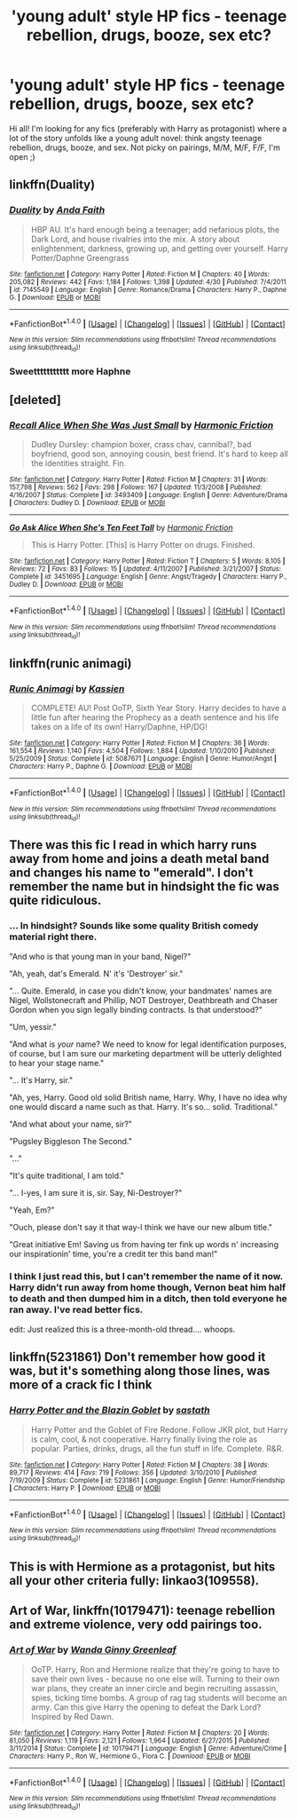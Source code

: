 #+TITLE: 'young adult' style HP fics - teenage rebellion, drugs, booze, sex etc?

* 'young adult' style HP fics - teenage rebellion, drugs, booze, sex etc?
:PROPERTIES:
:Author: femmewitch
:Score: 20
:DateUnix: 1466507618.0
:DateShort: 2016-Jun-21
:FlairText: Request
:END:
Hi all! I'm looking for any fics (preferably with Harry as protagonist) where a lot of the story unfolds like a young adult novel: think angsty teenage rebellion, drugs, booze, and sex. Not picky on pairings, M/M, M/F, F/F, I'm open ;)


** linkffn(Duality)
:PROPERTIES:
:Author: Averant
:Score: 5
:DateUnix: 1466536339.0
:DateShort: 2016-Jun-21
:END:

*** [[http://www.fanfiction.net/s/7145549/1/][*/Duality/*]] by [[https://www.fanfiction.net/u/1191684/Anda-Faith][/Anda Faith/]]

#+begin_quote
  HBP AU. It's hard enough being a teenager; add nefarious plots, the Dark Lord, and house rivalries into the mix. A story about enlightenment, darkness, growing up, and getting over yourself. Harry Potter/Daphne Greengrass
#+end_quote

^{/Site/: [[http://www.fanfiction.net/][fanfiction.net]] *|* /Category/: Harry Potter *|* /Rated/: Fiction M *|* /Chapters/: 40 *|* /Words/: 205,082 *|* /Reviews/: 442 *|* /Favs/: 1,184 *|* /Follows/: 1,398 *|* /Updated/: 4/30 *|* /Published/: 7/4/2011 *|* /id/: 7145549 *|* /Language/: English *|* /Genre/: Romance/Drama *|* /Characters/: Harry P., Daphne G. *|* /Download/: [[http://www.ff2ebook.com/old/ffn-bot/index.php?id=7145549&source=ff&filetype=epub][EPUB]] or [[http://www.ff2ebook.com/old/ffn-bot/index.php?id=7145549&source=ff&filetype=mobi][MOBI]]}

--------------

*FanfictionBot*^{1.4.0} *|* [[[https://github.com/tusing/reddit-ffn-bot/wiki/Usage][Usage]]] | [[[https://github.com/tusing/reddit-ffn-bot/wiki/Changelog][Changelog]]] | [[[https://github.com/tusing/reddit-ffn-bot/issues/][Issues]]] | [[[https://github.com/tusing/reddit-ffn-bot/][GitHub]]] | [[[https://www.reddit.com/message/compose?to=tusing][Contact]]]

^{/New in this version: Slim recommendations using/ ffnbot!slim! /Thread recommendations using/ linksub(thread_id)!}
:PROPERTIES:
:Author: FanfictionBot
:Score: 1
:DateUnix: 1466536369.0
:DateShort: 2016-Jun-21
:END:


*** Sweettttttttttt more Haphne
:PROPERTIES:
:Author: Zerokun11
:Score: 1
:DateUnix: 1466638388.0
:DateShort: 2016-Jun-23
:END:


** [deleted]
:PROPERTIES:
:Score: 3
:DateUnix: 1466520845.0
:DateShort: 2016-Jun-21
:END:

*** [[http://www.fanfiction.net/s/3493409/1/][*/Recall Alice When She Was Just Small/*]] by [[https://www.fanfiction.net/u/378076/Harmonic-Friction][/Harmonic Friction/]]

#+begin_quote
  Dudley Dursley: champion boxer, crass chav, cannibal?, bad boyfriend, good son, annoying cousin, best friend. It's hard to keep all the identities straight. Fin.
#+end_quote

^{/Site/: [[http://www.fanfiction.net/][fanfiction.net]] *|* /Category/: Harry Potter *|* /Rated/: Fiction M *|* /Chapters/: 31 *|* /Words/: 157,798 *|* /Reviews/: 562 *|* /Favs/: 298 *|* /Follows/: 167 *|* /Updated/: 11/3/2008 *|* /Published/: 4/16/2007 *|* /Status/: Complete *|* /id/: 3493409 *|* /Language/: English *|* /Genre/: Adventure/Drama *|* /Characters/: Dudley D. *|* /Download/: [[http://www.ff2ebook.com/old/ffn-bot/index.php?id=3493409&source=ff&filetype=epub][EPUB]] or [[http://www.ff2ebook.com/old/ffn-bot/index.php?id=3493409&source=ff&filetype=mobi][MOBI]]}

--------------

[[http://www.fanfiction.net/s/3451695/1/][*/Go Ask Alice When She's Ten Feet Tall/*]] by [[https://www.fanfiction.net/u/378076/Harmonic-Friction][/Harmonic Friction/]]

#+begin_quote
  This is Harry Potter. [This] is Harry Potter on drugs. Finished.
#+end_quote

^{/Site/: [[http://www.fanfiction.net/][fanfiction.net]] *|* /Category/: Harry Potter *|* /Rated/: Fiction T *|* /Chapters/: 5 *|* /Words/: 8,105 *|* /Reviews/: 72 *|* /Favs/: 83 *|* /Follows/: 15 *|* /Updated/: 4/11/2007 *|* /Published/: 3/21/2007 *|* /Status/: Complete *|* /id/: 3451695 *|* /Language/: English *|* /Genre/: Angst/Tragedy *|* /Characters/: Harry P., Dudley D. *|* /Download/: [[http://www.ff2ebook.com/old/ffn-bot/index.php?id=3451695&source=ff&filetype=epub][EPUB]] or [[http://www.ff2ebook.com/old/ffn-bot/index.php?id=3451695&source=ff&filetype=mobi][MOBI]]}

--------------

*FanfictionBot*^{1.4.0} *|* [[[https://github.com/tusing/reddit-ffn-bot/wiki/Usage][Usage]]] | [[[https://github.com/tusing/reddit-ffn-bot/wiki/Changelog][Changelog]]] | [[[https://github.com/tusing/reddit-ffn-bot/issues/][Issues]]] | [[[https://github.com/tusing/reddit-ffn-bot/][GitHub]]] | [[[https://www.reddit.com/message/compose?to=tusing][Contact]]]

^{/New in this version: Slim recommendations using/ ffnbot!slim! /Thread recommendations using/ linksub(thread_id)!}
:PROPERTIES:
:Author: FanfictionBot
:Score: 2
:DateUnix: 1466520855.0
:DateShort: 2016-Jun-21
:END:


** linkffn(runic animagi)
:PROPERTIES:
:Author: TurtlePig
:Score: 4
:DateUnix: 1466512340.0
:DateShort: 2016-Jun-21
:END:

*** [[http://www.fanfiction.net/s/5087671/1/][*/Runic Animagi/*]] by [[https://www.fanfiction.net/u/1057853/Kassien][/Kassien/]]

#+begin_quote
  COMPLETE! AU! Post OoTP, Sixth Year Story. Harry decides to have a little fun after hearing the Prophecy as a death sentence and his life takes on a life of its own! Harry/Daphne, HP/DG!
#+end_quote

^{/Site/: [[http://www.fanfiction.net/][fanfiction.net]] *|* /Category/: Harry Potter *|* /Rated/: Fiction M *|* /Chapters/: 36 *|* /Words/: 161,554 *|* /Reviews/: 1,140 *|* /Favs/: 4,504 *|* /Follows/: 1,884 *|* /Updated/: 1/10/2010 *|* /Published/: 5/25/2009 *|* /Status/: Complete *|* /id/: 5087671 *|* /Language/: English *|* /Genre/: Humor/Angst *|* /Characters/: Harry P., Daphne G. *|* /Download/: [[http://www.ff2ebook.com/old/ffn-bot/index.php?id=5087671&source=ff&filetype=epub][EPUB]] or [[http://www.ff2ebook.com/old/ffn-bot/index.php?id=5087671&source=ff&filetype=mobi][MOBI]]}

--------------

*FanfictionBot*^{1.4.0} *|* [[[https://github.com/tusing/reddit-ffn-bot/wiki/Usage][Usage]]] | [[[https://github.com/tusing/reddit-ffn-bot/wiki/Changelog][Changelog]]] | [[[https://github.com/tusing/reddit-ffn-bot/issues/][Issues]]] | [[[https://github.com/tusing/reddit-ffn-bot/][GitHub]]] | [[[https://www.reddit.com/message/compose?to=tusing][Contact]]]

^{/New in this version: Slim recommendations using/ ffnbot!slim! /Thread recommendations using/ linksub(thread_id)!}
:PROPERTIES:
:Author: FanfictionBot
:Score: 1
:DateUnix: 1466512365.0
:DateShort: 2016-Jun-21
:END:


** There was this fic I read in which harry runs away from home and joins a death metal band and changes his name to "emerald". I don't remember the name but in hindsight the fic was quite ridiculous.
:PROPERTIES:
:Author: vurio
:Score: 2
:DateUnix: 1466536253.0
:DateShort: 2016-Jun-21
:END:

*** ... In hindsight? Sounds like some quality British comedy material right there.

"And who is that young man in your band, Nigel?"

"Ah, yeah, dat's Emerald. N' it's 'Destroyer' sir."

"... Quite. Emerald, in case you didn't know, your bandmates' names are Nigel, Wollstonecraft and Phillip, NOT Destroyer, Deathbreath and Chaser Gordon when you sign legally binding contracts. Is that understood?"

"Um, yessir."

"And what is /your/ name? We need to know for legal identification purposes, of course, but I am sure our marketing department will be utterly delighted to hear your stage name."

"... It's Harry, sir."

"Ah, yes, Harry. Good old solid British name, Harry. Why, I have no idea why one would discard a name such as that. Harry. It's so... solid. Traditional."

"And what about your name, sir?"

"Pugsley Biggleson The Second."

"..."

"It's quite traditional, I am told."

"... I-yes, I am sure it is, sir. Say, Ni-Destroyer?"

"Yeah, Em?"

"Ouch, please don't say it that way-I think we have our new album title."

"Great initiative Em! Saving us from having ter fink up words n' increasing our inspirationin' time, you're a credit ter this band man!"
:PROPERTIES:
:Author: darklooshkin
:Score: 4
:DateUnix: 1466550476.0
:DateShort: 2016-Jun-22
:END:


*** I think I just read this, but I can't remember the name of it now. Harry didn't run away from home though, Vernon beat him half to death and then dumped him in a ditch, then told everyone he ran away. I've read better fics.

edit: Just realized this is a three-month-old thread.... whoops.
:PROPERTIES:
:Author: anathea
:Score: 1
:DateUnix: 1475788521.0
:DateShort: 2016-Oct-07
:END:


** linkffn(5231861) Don't remember how good it was, but it's something along those lines, was more of a crack fic I think
:PROPERTIES:
:Author: Yatalock
:Score: 1
:DateUnix: 1466528703.0
:DateShort: 2016-Jun-21
:END:

*** [[http://www.fanfiction.net/s/5231861/1/][*/Harry Potter and the Blazin Goblet/*]] by [[https://www.fanfiction.net/u/1556501/sastath][/sastath/]]

#+begin_quote
  Harry Potter and the Goblet of Fire Redone. Follow JKR plot, but Harry is calm, cool, & not cooperative. Harry finally living the role as popular. Parties, drinks, drugs, all the fun stuff in life. Complete. R&R.
#+end_quote

^{/Site/: [[http://www.fanfiction.net/][fanfiction.net]] *|* /Category/: Harry Potter *|* /Rated/: Fiction M *|* /Chapters/: 38 *|* /Words/: 89,717 *|* /Reviews/: 414 *|* /Favs/: 719 *|* /Follows/: 356 *|* /Updated/: 3/10/2010 *|* /Published/: 7/19/2009 *|* /Status/: Complete *|* /id/: 5231861 *|* /Language/: English *|* /Genre/: Humor/Friendship *|* /Characters/: Harry P. *|* /Download/: [[http://www.ff2ebook.com/old/ffn-bot/index.php?id=5231861&source=ff&filetype=epub][EPUB]] or [[http://www.ff2ebook.com/old/ffn-bot/index.php?id=5231861&source=ff&filetype=mobi][MOBI]]}

--------------

*FanfictionBot*^{1.4.0} *|* [[[https://github.com/tusing/reddit-ffn-bot/wiki/Usage][Usage]]] | [[[https://github.com/tusing/reddit-ffn-bot/wiki/Changelog][Changelog]]] | [[[https://github.com/tusing/reddit-ffn-bot/issues/][Issues]]] | [[[https://github.com/tusing/reddit-ffn-bot/][GitHub]]] | [[[https://www.reddit.com/message/compose?to=tusing][Contact]]]

^{/New in this version: Slim recommendations using/ ffnbot!slim! /Thread recommendations using/ linksub(thread_id)!}
:PROPERTIES:
:Author: FanfictionBot
:Score: 0
:DateUnix: 1466528722.0
:DateShort: 2016-Jun-21
:END:


** This is with Hermione as a protagonist, but hits all your other criteria fully: linkao3(109558).
:PROPERTIES:
:Author: floramarche
:Score: 1
:DateUnix: 1466577189.0
:DateShort: 2016-Jun-22
:END:


** *Art of War*, linkffn(10179471): teenage rebellion and extreme violence, very odd pairings too.
:PROPERTIES:
:Author: InquisitorCOC
:Score: 1
:DateUnix: 1466521009.0
:DateShort: 2016-Jun-21
:END:

*** [[http://www.fanfiction.net/s/10179471/1/][*/Art of War/*]] by [[https://www.fanfiction.net/u/2298556/Wanda-Ginny-Greenleaf][/Wanda Ginny Greenleaf/]]

#+begin_quote
  OoTP. Harry, Ron and Hermione realize that they're going to have to save their own lives - because no one else will. Turning to their own war plans, they create an inner circle and begin recruiting assassin, spies, ticking time bombs. A group of rag tag students will become an army. Can this give Harry the opening to defeat the Dark Lord? Inspired by Red Dawn.
#+end_quote

^{/Site/: [[http://www.fanfiction.net/][fanfiction.net]] *|* /Category/: Harry Potter *|* /Rated/: Fiction M *|* /Chapters/: 20 *|* /Words/: 81,050 *|* /Reviews/: 1,119 *|* /Favs/: 2,121 *|* /Follows/: 1,964 *|* /Updated/: 6/27/2015 *|* /Published/: 3/11/2014 *|* /Status/: Complete *|* /id/: 10179471 *|* /Language/: English *|* /Genre/: Adventure/Crime *|* /Characters/: Harry P., Ron W., Hermione G., Flora C. *|* /Download/: [[http://www.ff2ebook.com/old/ffn-bot/index.php?id=10179471&source=ff&filetype=epub][EPUB]] or [[http://www.ff2ebook.com/old/ffn-bot/index.php?id=10179471&source=ff&filetype=mobi][MOBI]]}

--------------

*FanfictionBot*^{1.4.0} *|* [[[https://github.com/tusing/reddit-ffn-bot/wiki/Usage][Usage]]] | [[[https://github.com/tusing/reddit-ffn-bot/wiki/Changelog][Changelog]]] | [[[https://github.com/tusing/reddit-ffn-bot/issues/][Issues]]] | [[[https://github.com/tusing/reddit-ffn-bot/][GitHub]]] | [[[https://www.reddit.com/message/compose?to=tusing][Contact]]]

^{/New in this version: Slim recommendations using/ ffnbot!slim! /Thread recommendations using/ linksub(thread_id)!}
:PROPERTIES:
:Author: FanfictionBot
:Score: 1
:DateUnix: 1466521022.0
:DateShort: 2016-Jun-21
:END:
